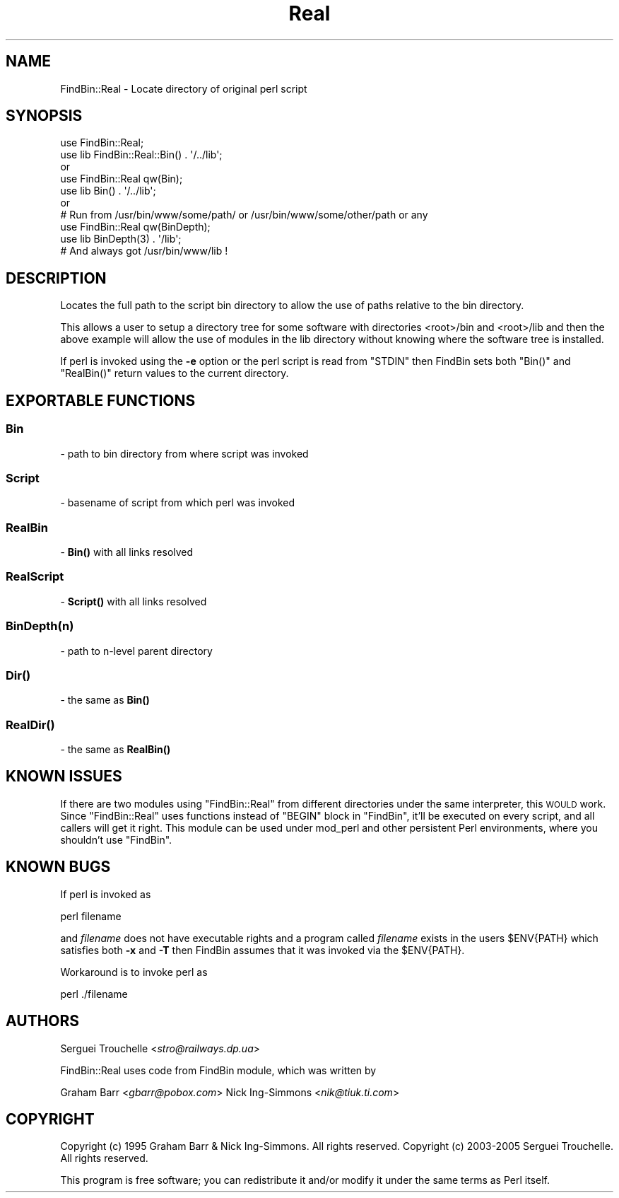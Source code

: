 .\" Automatically generated by Pod::Man 4.10 (Pod::Simple 3.35)
.\"
.\" Standard preamble:
.\" ========================================================================
.de Sp \" Vertical space (when we can't use .PP)
.if t .sp .5v
.if n .sp
..
.de Vb \" Begin verbatim text
.ft CW
.nf
.ne \\$1
..
.de Ve \" End verbatim text
.ft R
.fi
..
.\" Set up some character translations and predefined strings.  \*(-- will
.\" give an unbreakable dash, \*(PI will give pi, \*(L" will give a left
.\" double quote, and \*(R" will give a right double quote.  \*(C+ will
.\" give a nicer C++.  Capital omega is used to do unbreakable dashes and
.\" therefore won't be available.  \*(C` and \*(C' expand to `' in nroff,
.\" nothing in troff, for use with C<>.
.tr \(*W-
.ds C+ C\v'-.1v'\h'-1p'\s-2+\h'-1p'+\s0\v'.1v'\h'-1p'
.ie n \{\
.    ds -- \(*W-
.    ds PI pi
.    if (\n(.H=4u)&(1m=24u) .ds -- \(*W\h'-12u'\(*W\h'-12u'-\" diablo 10 pitch
.    if (\n(.H=4u)&(1m=20u) .ds -- \(*W\h'-12u'\(*W\h'-8u'-\"  diablo 12 pitch
.    ds L" ""
.    ds R" ""
.    ds C` ""
.    ds C' ""
'br\}
.el\{\
.    ds -- \|\(em\|
.    ds PI \(*p
.    ds L" ``
.    ds R" ''
.    ds C`
.    ds C'
'br\}
.\"
.\" Escape single quotes in literal strings from groff's Unicode transform.
.ie \n(.g .ds Aq \(aq
.el       .ds Aq '
.\"
.\" If the F register is >0, we'll generate index entries on stderr for
.\" titles (.TH), headers (.SH), subsections (.SS), items (.Ip), and index
.\" entries marked with X<> in POD.  Of course, you'll have to process the
.\" output yourself in some meaningful fashion.
.\"
.\" Avoid warning from groff about undefined register 'F'.
.de IX
..
.nr rF 0
.if \n(.g .if rF .nr rF 1
.if (\n(rF:(\n(.g==0)) \{\
.    if \nF \{\
.        de IX
.        tm Index:\\$1\t\\n%\t"\\$2"
..
.        if !\nF==2 \{\
.            nr % 0
.            nr F 2
.        \}
.    \}
.\}
.rr rF
.\" ========================================================================
.\"
.IX Title "Real 3"
.TH Real 3 "2007-02-03" "perl v5.26.3" "User Contributed Perl Documentation"
.\" For nroff, turn off justification.  Always turn off hyphenation; it makes
.\" way too many mistakes in technical documents.
.if n .ad l
.nh
.SH "NAME"
FindBin::Real \- Locate directory of original perl script
.SH "SYNOPSIS"
.IX Header "SYNOPSIS"
.Vb 2
\& use FindBin::Real;
\& use lib FindBin::Real::Bin() . \*(Aq/../lib\*(Aq;
\&
\& or
\&
\& use FindBin::Real qw(Bin);
\& use lib Bin() . \*(Aq/../lib\*(Aq;
\&
\& or
\&
\& # Run from /usr/bin/www/some/path/ or /usr/bin/www/some/other/path or any
\& use FindBin::Real qw(BinDepth);
\& use lib BinDepth(3) . \*(Aq/lib\*(Aq;
\& # And always got /usr/bin/www/lib !
.Ve
.SH "DESCRIPTION"
.IX Header "DESCRIPTION"
Locates the full path to the script bin directory to allow the use
of paths relative to the bin directory.
.PP
This allows a user to setup a directory tree for some software with
directories <root>/bin and <root>/lib and then the above example will allow
the use of modules in the lib directory without knowing where the software
tree is installed.
.PP
If perl is invoked using the \fB\-e\fR option or the perl script is read from
\&\f(CW\*(C`STDIN\*(C'\fR then FindBin sets both \f(CW\*(C`Bin()\*(C'\fR and \f(CW\*(C`RealBin()\*(C'\fR return values to the current
directory.
.SH "EXPORTABLE FUNCTIONS"
.IX Header "EXPORTABLE FUNCTIONS"
.SS "Bin"
.IX Subsection "Bin"
\&\- path to bin directory from where script was invoked
.SS "Script"
.IX Subsection "Script"
\&\- basename of script from which perl was invoked
.SS "RealBin"
.IX Subsection "RealBin"
\&\- \fBBin()\fR with all links resolved
.SS "RealScript"
.IX Subsection "RealScript"
\&\- \fBScript()\fR with all links resolved
.SS "BinDepth(n)"
.IX Subsection "BinDepth(n)"
\&\- path to n\-level parent directory
.SS "\fBDir()\fP"
.IX Subsection "Dir()"
\&\- the same as \fBBin()\fR
.SS "\fBRealDir()\fP"
.IX Subsection "RealDir()"
\&\- the same as \fBRealBin()\fR
.SH "KNOWN ISSUES"
.IX Header "KNOWN ISSUES"
If there are two modules using \f(CW\*(C`FindBin::Real\*(C'\fR from different directories
under the same interpreter, this \s-1WOULD\s0 work. Since \f(CW\*(C`FindBin::Real\*(C'\fR uses
functions instead of \f(CW\*(C`BEGIN\*(C'\fR block in \f(CW\*(C`FindBin\*(C'\fR, it'll be executed on every script,
and all callers will get it right. This module can be used under mod_perl and other persistent
Perl environments, where you shouldn't use \f(CW\*(C`FindBin\*(C'\fR.
.SH "KNOWN BUGS"
.IX Header "KNOWN BUGS"
If perl is invoked as
.PP
.Vb 1
\&   perl filename
.Ve
.PP
and \fIfilename\fR does not have executable rights and a program called \fIfilename\fR
exists in the users \f(CW$ENV{PATH}\fR which satisfies both \fB\-x\fR and \fB\-T\fR then FindBin
assumes that it was invoked via the \f(CW$ENV{PATH}\fR.
.PP
Workaround is to invoke perl as
.PP
.Vb 1
\& perl ./filename
.Ve
.SH "AUTHORS"
.IX Header "AUTHORS"
Serguei Trouchelle <\fIstro@railways.dp.ua\fR>
.PP
FindBin::Real uses code from FindBin module, which was written by
.PP
Graham Barr <\fIgbarr@pobox.com\fR>
Nick Ing-Simmons <\fInik@tiuk.ti.com\fR>
.SH "COPYRIGHT"
.IX Header "COPYRIGHT"
Copyright (c) 1995 Graham Barr & Nick Ing-Simmons. All rights reserved.
Copyright (c) 2003\-2005 Serguei Trouchelle. All rights reserved.
.PP
This program is free software; you can redistribute it and/or modify it
under the same terms as Perl itself.
